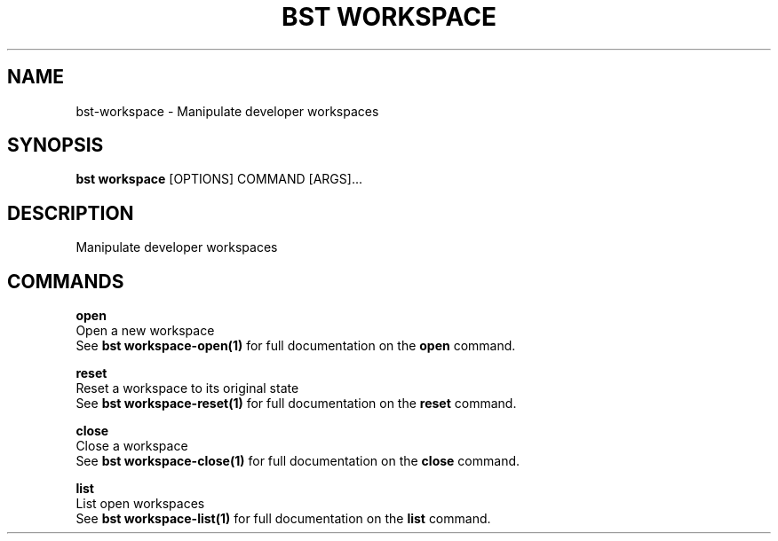 .TH "BST WORKSPACE" "1" "15-Jan-2018" "" "bst workspace Manual"
.SH NAME
bst\-workspace \- Manipulate developer workspaces
.SH SYNOPSIS
.B bst workspace
[OPTIONS] COMMAND [ARGS]...
.SH DESCRIPTION
Manipulate developer workspaces
.SH COMMANDS
.PP
\fBopen\fP
  Open a new workspace
  See \fBbst workspace-open(1)\fP for full documentation on the \fBopen\fP command.

.PP
\fBreset\fP
  Reset a workspace to its original state
  See \fBbst workspace-reset(1)\fP for full documentation on the \fBreset\fP command.

.PP
\fBclose\fP
  Close a workspace
  See \fBbst workspace-close(1)\fP for full documentation on the \fBclose\fP command.

.PP
\fBlist\fP
  List open workspaces
  See \fBbst workspace-list(1)\fP for full documentation on the \fBlist\fP command.
